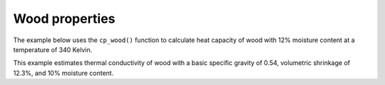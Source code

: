 Wood properties
===============

The example below uses the ``cp_wood()`` function to calculate heat capacity of wood with 12% moisture content at a temperature of 340 Kelvin.

.. doctest::

   >>> cp = cm.cp_wood(12, 340)
   >>> print(f'cp is {cp:.4f} kJ/(kg⋅K)')
   cp is 1.9146 kJ/(kg⋅K)

This example estimates thermal conductivity of wood with a basic specific gravity of 0.54, volumetric shrinkage of 12.3%, and 10% moisture content.

.. doctest::

   >>> k = cm.k_wood(0.54, 12.3, 10)
   >>> print(f'k is {k:.4f} W/(m⋅K)')
   k is 0.1567 W/(m⋅K)

